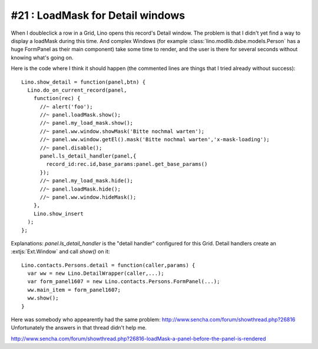#21 : LoadMask for Detail windows
=================================

When I doubleclick a  row in a Grid, Lino opens this record's Detail window.
The problem is that I didn't yet find a way to display a loadMask during this time.
And complex Windows (for example :class:`lino.modlib.dsbe.models.Person` 
has a huge FormPanel as their main component) take some time to render, and 
the user is there for several seconds without knowing what's going on.

Here is the code where I think it should happen 
(the commented lines are things that I tried already without success)::

  Lino.show_detail = function(panel,btn) {
    Lino.do_on_current_record(panel,
      function(rec) {
        //~ alert('foo');
        //~ panel.loadMask.show();
        //~ panel.my_load_mask.show();
        //~ panel.ww.window.showMask('Bitte nochmal warten');
        //~ panel.ww.window.getEl().mask('Bitte nochmal warten','x-mask-loading');
        //~ panel.disable();
        panel.ls_detail_handler(panel,{
          record_id:rec.id,base_params:panel.get_base_params()
        });
        //~ panel.my_load_mask.hide();
        //~ panel.loadMask.hide();
        //~ panel.ww.window.hideMask();
      },
      Lino.show_insert
    );
  };
  
Explanations: `panel.ls_detail_handler` is the "detail handler" 
configured for this Grid. Detail handlers create an :extjs:`Ext.Window` and call `show()` 
on it::

  Lino.contacts.Persons.detail = function(caller,params) { 
    var ww = new Lino.DetailWrapper(caller,...);
    var form_panel1607 = new Lino.contacts.Persons.FormPanel(...);
    ww.main_item = form_panel1607;
    ww.show();
  }


Here was somebody who appearently had the same problem:
http://www.sencha.com/forum/showthread.php?26816
Unfortunately the answers in that thread didn't help me.

http://www.sencha.com/forum/showthread.php?26816-loadMask-a-panel-before-the-panel-is-rendered


